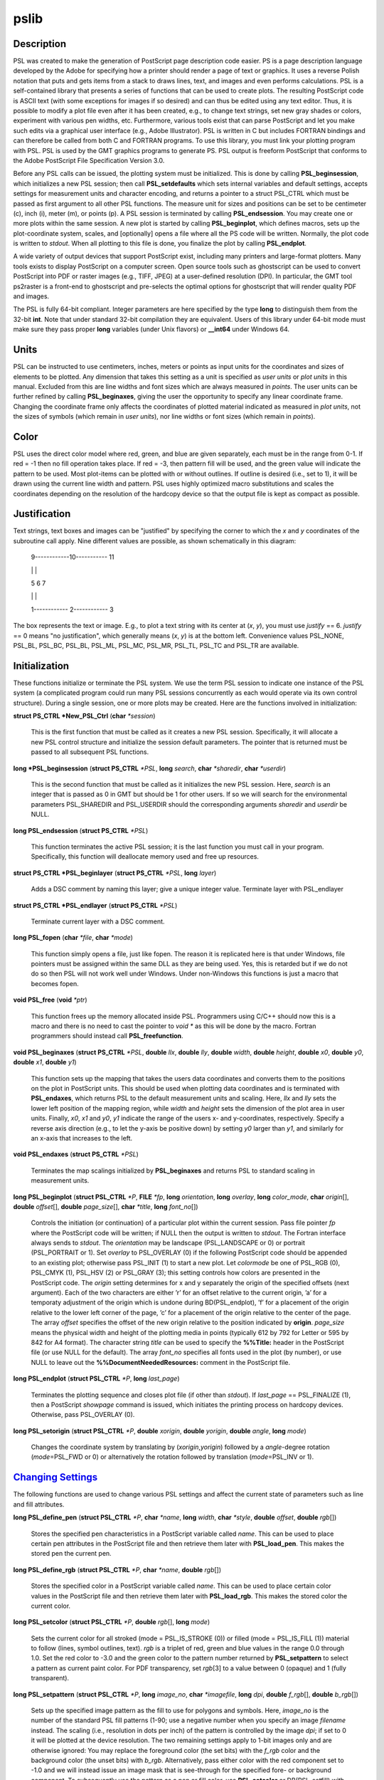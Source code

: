 .. index:: ! pslib

*****
pslib
*****

.. only:: not man

    PSL 5.1 - A PostScript based plotting library

Description
-----------

PSL was created to make the generation of PostScript page
description code easier. PS is a page description language developed by
the Adobe for specifying how a printer should render a page of text or
graphics. It uses a reverse Polish notation that puts and gets items
from a stack to draws lines, text, and images and even performs
calculations. PSL is a self-contained library that presents a series
of functions that can be used to create plots. The resulting
PostScript code is ASCII text (with some exceptions for images if so
desired) and can thus be edited using any text editor. Thus, it is
possible to modify a plot file even after it has been created, e.g., to
change text strings, set new gray shades or colors, experiment with
various pen widths, etc. Furthermore, various tools exist that can parse
PostScript and let you make such edits via a graphical user interface
(e.g., Adobe Illustrator). PSL is written in C but includes FORTRAN
bindings and can therefore be called from both C and FORTRAN programs.
To use this library, you must link your plotting program with PSL.
PSL is used by the GMT graphics programs to generate PS. PSL
output is freeform PostScript that conforms to the Adobe PostScript
File Specification Version 3.0.

Before any PSL calls can be issued, the plotting system must be
initialized. This is done by calling **PSL_beginsession**, which
initializes a new PSL session; then call **PSL_setdefaults** which
sets internal variables and default settings, accepts settings for
measurement units and character encoding, and returns a pointer to a
struct PSL_CTRL which must be passed as first argument to all other
PSL functions. The measure unit for sizes and positions can be set
to be centimeter (c), inch (i), meter (m), or points
(p). A PSL session is terminated by calling
**PSL_endsession**. You may create one or more plots within the same
session. A new plot is started by calling **PSL_beginplot**, which
defines macros, sets up the plot-coordinate system, scales, and
[optionally] opens a file where all the PS code will be written.
Normally, the plot code is written to *stdout*. When all plotting to
this file is done, you finalize the plot by calling **PSL_endplot**.

A wide variety of output devices that support PostScript exist,
including many printers and large-format plotters. Many tools exists to
display PostScript on a computer screen. Open source tools such as
ghostscript can be used to convert PostScript into PDF or raster
images (e.g., TIFF, JPEG) at a user-defined resolution (DPI). In
particular, the GMT tool ps2raster is a front-end to ghostscript and
pre-selects the optimal options for ghostscript that will render quality
PDF and images.

The PSL is fully 64-bit compliant. Integer parameters are here
specified by the type **long** to distinguish them from the 32-bit
**int**. Note that under standard 32-bit compilation they are
equivalent. Users of this library under 64-bit mode must make sure they
pass proper **long** variables (under Unix flavors) or **\_\_int64**
under Windows 64.

Units
-----

PSL can be instructed to use centimeters, inches, meters or points
as input units for the coordinates and sizes of elements to be plotted.
Any dimension that takes this setting as a unit is specified as *user
units* or *plot units* in this manual. Excluded from this are line
widths and font sizes which are always measured in *points*. The user
units can be further refined by calling **PSL_beginaxes**, giving the
user the opportunity to specify any linear coordinate frame. Changing
the coordinate frame only affects the coordinates of plotted material
indicated as measured in *plot units*, not the sizes of symbols (which
remain in *user units*), nor line widths or font sizes (which remain in
*points*).

Color
-----

PSL uses the direct color model where red, green, and blue are given
separately, each must be in the range from 0-1. If red = -1 then no fill
operation takes place. If red = -3, then pattern fill will be used, and
the green value will indicate the pattern to be used. Most plot-items
can be plotted with or without outlines. If outline is desired (i.e.,
set to 1), it will be drawn using the current line width and pattern.
PSL uses highly optimized macro substitutions and scales the
coordinates depending on the resolution of the hardcopy device so that
the output file is kept as compact as possible.

Justification
-------------

Text strings, text boxes and images can be "justified" by specifying the
corner to which the *x* and *y* coordinates of the subroutine call
apply. Nine different values are possible, as shown schematically in
this diagram:

    9------------10----------- 11

    \| \|

    5 6 7

    \| \|

    1------------ 2------------ 3

The box represents the text or image. E.g., to plot a text string with
its center at (*x*, *y*), you must use *justify* == 6. *justify* == 0
means "no justification", which generally means (*x*, *y*) is at the
bottom left. Convenience values PSL_NONE, PSL_BL, PSL_BC, PSL_BL,
PSL_ML, PSL_MC, PSL_MR, PSL_TL, PSL_TC and PSL_TR are available.

Initialization
--------------

These functions initialize or terminate the PSL system. We use the
term PSL session to indicate one instance of the PSL system (a
complicated program could run many PSL sessions concurrently as each
would operate via its own control structure). During a single session,
one or more plots may be created. Here are the functions involved in
initialization:

**struct PS_CTRL \*New_PSL_Ctrl** (**char** *\*session*)

    This is the first function that must be called as it creates a new
    PSL session. Specifically, it will allocate a new PSL
    control structure and initialize the session default parameters. The
    pointer that is returned must be passed to all subsequent PSL
    functions.

**long \*PSL_beginsession** (**struct PS_CTRL** *\*PSL*, **long**
*search*, **char** *\*sharedir*, **char** *\*userdir*)

    This is the second function that must be called as it initializes
    the new PSL session. Here, *search* is an integer that is passed
    as 0 in GMT but should be 1 for other users. If so we will search
    for the environmental parameters PSL_SHAREDIR and PSL_USERDIR
    should the corresponding arguments *sharedir* and *userdir* be NULL.

**long PSL_endsession** (**struct PS_CTRL** *\*PSL*)

    This function terminates the active PSL session; it is the last
    function you must call in your program. Specifically, this function
    will deallocate memory used and free up resources.

**struct PS_CTRL \*PSL_beginlayer** (**struct PS_CTRL** *\*PSL*,
**long** *layer*)

    Adds a DSC comment by naming this layer; give a unique integer
    value. Terminate layer with PSL_endlayer

**struct PS_CTRL \*PSL_endlayer** (**struct PS_CTRL** *\*PSL*)

    Terminate current layer with a DSC comment.

**long PSL_fopen** (**char** *\*file*, **char** *\*mode*)

    This function simply opens a file, just like fopen. The reason it is
    replicated here is that under Windows, file pointers must be
    assigned within the same DLL as they are being used. Yes, this is
    retarded but if we do not do so then PSL will not work well under
    Windows. Under non-Windows this functions is just a macro that
    becomes fopen.

**void PSL_free** (**void** *\*ptr*)

    This function frees up the memory allocated inside PSL.
    Programmers using C/C++ should now this is a macro and there is no
    need to cast the pointer to *void \** as this will be done by the
    macro. Fortran programmers should instead call
    **PSL_freefunction**.

**void PSL_beginaxes** (**struct PS_CTRL** *\*PSL*, **double** *llx*,
**double** *lly*, **double** *width*, **double** *height*, **double**
*x0*, **double** *y0*, **double** *x1*, **double** *y1*)

    This function sets up the mapping that takes the users data
    coordinates and converts them to the positions on the plot in
    PostScript units. This should be used when plotting data
    coordinates and is terminated with **PSL_endaxes**, which returns
    PSL to the default measurement units and scaling. Here, *llx*
    and *lly* sets the lower left position of the mapping region, while
    *width* and *height* sets the dimension of the plot area in user
    units. Finally, *x0*, *x1* and *y0*, *y1* indicate the range of the
    users x- and y-coordinates, respectively. Specify a reverse axis
    direction (e.g., to let the y-axis be positive down) by setting *y0*
    larger than *y1*, and similarly for an x-axis that increases to the
    left.

**void PSL_endaxes** (**struct PS_CTRL** *\*PSL*)

    Terminates the map scalings initialized by **PSL_beginaxes** and
    returns PSL to standard scaling in measurement units.

**long PSL_beginplot** (**struct PSL_CTRL** *\*P*, **FILE** *\*fp*,
**long** *orientation*, **long** *overlay*, **long** *color_mode*,
**char** *origin*\ [], **double** *offset*\ [], **double**
*page_size*\ [], **char** *\*title*, **long** *font_no*\ [])

    Controls the initiation (or continuation) of a particular plot
    within the current session. Pass file pointer *fp* where the
    PostScript code will be written; if NULL then the output is
    written to *stdout*. The Fortran interface always sends to *stdout*.
    The *orientation* may be landscape (PSL_LANDSCAPE or 0) or portrait
    (PSL_PORTRAIT or 1). Set *overlay* to PSL_OVERLAY (0) if the
    following PostScript code should be appended to an existing plot;
    otherwise pass PSL_INIT (1) to start a new plot.
    Let *colormode* be one of PSL_RGB (0), PSL_CMYK
    (1), PSL_HSV (2) or PSL_GRAY (3); this setting controls how colors
    are presented in the PostScript code. The *origin* setting
    determines for x and y separately the origin of the specified
    offsets (next argument). Each of the two characters are either ’r’
    for an offset relative to the current origin, ’a’ for a temporaty
    adjustment of the origin which is undone during BD(PSL_endplot),
    ’f’ for a placement of the origin relative to the lower left corner
    of the page, ’c’ for a placement of the origin relative to the
    center of the page. The array *offset* specifies the offset of the
    new origin relative to the position indicated by **origin**.
    *page_size* means the physical width and height of the plotting
    media in points (typically 612 by 792 for Letter or 595 by 842 for
    A4 format). The character string *title* can be used to specify the
    **%%Title:** header in the PostScript file (or use NULL for the
    default). The array *font_no* specifies all fonts used in the plot
    (by number), or use NULL to leave out the
    **%%DocumentNeededResources:** comment in the PostScript file.

**long PSL_endplot** (**struct PSL_CTRL** *\*P*, **long** *last_page*)

    Terminates the plotting sequence and closes plot file (if other than
    *stdout*). If *last_page* == PSL_FINALIZE
    (1), then a PostScript *showpage* command
    is issued, which initiates the printing process on hardcopy devices.
    Otherwise, pass PSL_OVERLAY (0).

**long PSL_setorigin** (**struct PSL_CTRL** *\*P*, **double**
*xorigin*, **double** *yorigin*, **double** *angle*, **long** *mode*)

    Changes the coordinate system by translating by
    (*xorigin*,\ *yorigin*) followed by a *angle*-degree rotation
    (*mode*\ =PSL_FWD or 0) or alternatively the rotation followed by
    translation (*mode*\ =PSL_INV or 1).

`Changing Settings <#toc6>`_
----------------------------

The following functions are used to change various PSL settings and
affect the current state of parameters such as line and fill attributes.

**long PSL_define_pen** (**struct PSL_CTRL** *\*P*, **char**
*\*name*, **long** *width*, **char** *\*style*, **double** *offset*,
**double** *rgb*\ [])

    Stores the specified pen characteristics in a PostScript variable
    called *name*. This can be used to place certain pen attributes in
    the PostScript file and then retrieve them later with
    **PSL_load_pen**. This makes the stored pen the current pen.

**long PSL_define_rgb** (**struct PSL_CTRL** *\*P*, **char**
*\*name*, **double** *rgb*\ [])

    Stores the specified color in a PostScript variable called *name*.
    This can be used to place certain color values in the PostScript
    file and then retrieve them later with **PSL_load_rgb**. This
    makes the stored color the current color.

**long PSL_setcolor** (**struct PSL_CTRL** *\*P*, **double**
*rgb*\ [], **long** *mode*)

    Sets the current color for all stroked (mode = PSL_IS_STROKE (0))
    or filled (mode = PSL_IS_FILL (1)) material
    to follow (lines, symbol outlines, text). *rgb* is a triplet of red,
    green and blue values in the range 0.0 through 1.0. Set the red
    color to -3.0 and the green color to the pattern number returned by
    **PSL_setpattern** to select a pattern as current paint color. For
    PDF transparency, set *rgb*\ [3] to a value between 0 (opaque) and 1
    (fully transparent).

**long PSL_setpattern** (**struct PSL_CTRL** *\*P*, **long**
*image_no*, **char** *\*imagefile*, **long** *dpi*, **double**
*f_rgb*\ [], **double** *b_rgb*\ [])

    Sets up the specified image pattern as the fill to use for polygons
    and symbols. Here, *image_no* is the number of the standard PSL
    fill patterns (1-90; use a negative number when you specify an image
    *filename* instead. The scaling (i.e., resolution in dots per inch)
    of the pattern is controlled by the image *dpi*; if set to 0 it will
    be plotted at the device resolution. The two remaining settings
    apply to 1-bit images only and are otherwise ignored: You may
    replace the foreground color (the set bits) with the *f_rgb* color
    and the background color (the unset bits) with *b_rgb*.
    Alternatively, pass either color with the red component set to -1.0
    and we will instead issue an image mask that is see-through for the
    specified fore- or background component. To subsequently use the
    pattern as a pen or fill color, use **PSL_setcolor** or
    DB(PSL_setfill) with the a color *rgb* code made up of *r* = -3,
    and *b* = the pattern number returned by **PSL_setpattern**.

**long PSL_setdash** (**struct PSL_CTRL** *\*P*, **char** *\*pattern*,
**double** *offset*)

    Changes the current pen style attributes. The character string
    *pattern* contains the desired pattern using a series of lengths in
    points specifying the alternating lengths of dashes and gaps in
    points. E.g., "4 2" and *offset* = 1 will plot like

        x ---- ---- ----

    where x is starting point of a line (The x is not plotted). That is,
    the line is made up of a repeating pattern of a 4 points long solid
    line and a 2 points long gap, starting 1 point after the x. To reset
    to solid line, specify *pattern* = NULL ("") and *offset* = 0.

**long PSL_setfill** (**struct PSL_CTRL** *\*P*, **double** *rgb*\ [],
**long** *outline*)

    Sets the current fill color and whether or not outline is needed for
    symbols. Special cases are handled by passing the red color as -1.0
    (no fill), -2.0 (do not change the outline setting) or -3.0 (select
    the image pattern indicated by the second (green) element of *rgb*).
    For PDF transparency, set *rgb*\ [3] to a value between 0 (opaque)
    and 1 (fully transparent). Set outline to PSL_OUTLINE
    (1) to draw the outlines of polygons and symbols using the current pen.

**long PSL_setfont** (**struct PSL_CTRL** *\*P*, **long** *fontnr*)

    Changes the current font number to *fontnr*. The fonts available
    are: 0 = Helvetica, 1 = H. Bold, 2 = H. Oblique, 3 = H.
    Bold-Oblique, 4 = Times, 5 = T. Bold, 6 = T. Italic, 7 = T. Bold
    Italic, 8 = Courier, 9 = C. Bold, 10 = C Oblique, 11 = C Bold
    Oblique, 12 = Symbol, 13 = AvantGarde-Book, 14 = A.-BookOblique, 15
    = A.-Demi, 16 = A.-DemiOblique, 17 = Bookman-Demi, 18 =
    B.-DemiItalic, 19 = B.-Light, 20 = B.-LightItalic, 21 =
    Helvetica-Narrow, 22 = H-N-Bold, 23 = H-N-Oblique, 24 =
    H-N-BoldOblique, 25 = NewCenturySchlbk-Roman, 26 = N.-Italic, 27 =
    N.-Bold, 28 = N.-BoldItalic, 29 = Palatino-Roman, 30 = P.-Italic, 31
    = P.-Bold, 32 = P.-BoldItalic, 33 = ZapfChancery-MediumItalic, 34 =
    ZapfDingbats, 35 = Ryumin-Light-EUC-H, 36 = Ryumin-Light-EUC-V, 37 =
    GothicBBB-Medium-EUC-H, and 38 = GothicBBB-Medium-EUC-V. If *fontnr*
    is outside this range, it is reset to 0.

**long PSL_setformat** (**struct PSL_CTRL** *\*P*, **long** *n_decimals*)

    Sets the number of decimals to be used when writing color or gray
    values. The default setting of 3 gives 1000 choices per red, green,
    and blue value, which is more than the 255 choices offered by most
    24-bit platforms. Choosing a lower value will make the output file
    smaller at the expense of less color resolution. Still, a value of 2
    gives 100 x 100 x 100 = 1 million colors, more than most eyes can
    distinguish. For a setting of 1, you will have 10 nuances per
    primary color and a total of 1000 unique combinations.

**long PSL_setlinewidth** (**struct PSL_CTRL** *\*P*, **double**
*linewidth*)

    Changes the current line width in points. Specifying 0 gives the
    thinnest line possible, but this is implementation-dependent (seems
    to work fine on most PostScript printers).

**long PSL_setlinecap** (**struct PSL_CTRL** *\*P*, **long** *cap*)

    Changes the current line cap, i.e., what happens at the beginning
    and end of a line segment. PSL_BUTT_CAP (0) gives butt line caps
    [Default], PSL_ROUND_CAP (1) selects round
    caps, while PSL_SQUARE_CAP (2) results
    in square caps. THus, the two last options will visually lengthen a
    straight line-segment by half the line width at either end.

**long PSL_setlinejoin** (**struct PSL_CTRL** *\*P*, **long** *join*)

    Changes the current linejoin setting, which handles how lines of
    finite thickness are joined together when the meet at different
    angles. PSL_MITER_JOIN (0) gives a mitered joint [Default],
    PSL_ROUND_JOIN (1) makes them round,
    while PSL_BEVEL_JOIN (2) produces bevel joins.

**long PSL_setmiterlimit** (**struct PSL_CTRL** *\*P*, **long** *limit*)

    Changes the current miter limit used for mitered joins.
    PSL_MITER_DEFAULT (35) gives the default PS miter; other values
    are interpreted as the cutoff acute angle (in degrees) when mitering
    becomes active.

**long PSL_settransparencymode** (**struct PSL_CTRL** *\*P*, **char**
*\*mode*)

    Changes the current PDF transparency rendering mode [Default is
    Normal]. Choose among Color, ColorBurn, ColorDodge, Darken,
    Difference, Exclusion, HardLight, Hue, Lighten, Luminosity,
    Multiply, Normal, Overlay, Saturation, SoftLight, and Screen.

**long PSL_setdefaults** (**struct PSL_CTRL** *\*P*, **double**
*xyscales*\ [], **double** *pagergb*\ [], **char** *\*encoding*)

    Allows changes to the PSL session settings and should be called
    immediately after **PSL_beginsession**. The *xyscales* array affect
    an overall magnification of your plot [1,1]. This can be useful if
    you design a page-sized plot but would then like to magnify (or
    shrink) it by a given factor. Change the default paper media color
    [white; 1/1/1] by specifying an alternate page color. Passing zero
    (or NULL for *pagergb*) will leave the setting unchanged. Finally,
    pass the name of the character set encoding (if NULL we select
    Standard).

**long PSL_defunits** (**struct PSL_CTRL** *\*P*, **char** *\*name*,
**double** *value*)

    Creates a PostScript variable called *name* and initializes it to
    the equivalent of *value* user units.

**long PSL_defpoints** (**struct PSL_CTRL** *\*P*, **char** *\*name*,
**double** *fontsize*)

    Creates a PostScript variable called *name* and initializes it to
    the value that corresponds to the font size (in points) given by
    *fontsize*.

`Plotting Lines And Polygons <#toc7>`_
--------------------------------------

Here are functions used to plot lines and closed polygons, which may
optionally be filled. The attributes used for drawing and filling are
set prior to calling these functions; see CHANGING SETTINGS above.

**long PSL_plotarc** (**struct PSL_CTRL** *\*P*, **double** *x*,
**double** *y*, **double** *radius*, **double** *angle1*, **double**
*angle2*, **long** *type*)

    Draws a circular arc with its center at plot coordinates (*x*, *y*),
    starting from angle *angle1* and end at *angle2*. Angles must be
    given in decimal degrees. If *angle1* > *angle2*, a negative arc is
    drawn. The *radius* is in user units. The *type* determines how the
    arc is interpreted: PSL_MOVE (1) means set new
    anchor point, PSL_STROKE (2) means stroke
    the arc, PSL_MOVE + PSL_STROKE (3) means
    both, whereas PSL_DRAW (0) justs adds to arc path to the current
    path.

**long PSL_plotline** (**struct PSL_CTRL** *\*P*, **double** *x*,
**double** *y*, **long** *n*, **long** *type*)

    Assemble a continuous line through *n* points whose the plot
    coordinates are in the *x*, *y* arrays. To continue an existing
    line, use *type* = PSL_DRAW (0), or if this is the first segment in
    a multisegment path, set *type* = PSL_MOVE (1).
    To end the segments and draw the lines, add PSL_STROKE
    (2). Thus, for a single segment, *type* must
    be PSL_MOVE + PSL_STROKE (3). The line is
    drawn using the current pen attributes. Add PSL_CLOSE
    (8) to *type* to close the first and last point
    by the PostScript operators.

**long PSL_plotpoint** (**struct PSL_CTRL** *\*P*, **double** *x*,
**double** *y*, **long** *type*)

    Moves the pen from the current to the specified plot coordinates
    (*x*, *y*) and optionally draws and strokes the line, depending on
    *type*. Specify *type* as either a move (PSL_MOVE, 1), or draw
    (PSL_DRAW, 2), or draw and stroke (PSL_DRAW + PSL_STOKE, 3) using
    current pen attributes. It the coordinates are relative to the
    current point add PSL_REL (4) to *type*.

**long PSL_plotbox** (**struct PSL_CTRL** *\*P*, **double** *x0*,
**double** *y0*, **double** *x1*, **double** *y1*)

    Creates a closed box with opposite corners at plot coordinates
    (*x0*,\ *y1*) and (*x1*,\ *y1*). The box may be filled and its
    outline stroked depending on the current settings for fill and pen
    attributes.

**long PSL_plotpolygon** (**struct PSL_CTRL** *\*P*, **double** *x*,
**double** *y*, **long** *n*)

    Creates a closed polygon through *n* points whose plot coordinates
    are in the *x*, *y* arrays. The polygon may be filled and its
    outline stroked depending on the current settings for fill and pen
    attributes.

**long PSL_plotsegment** (**struct PSL_CTRL** *\*P*, **double** *x0*,
**double** *y0*, **double** *x1*, **double** *y1*)

    Draws a line segment between the two points (plot coordinates) using
    the current pen attributes.

`Plotting Symbols <#toc8>`_
---------------------------

Here are functions used to plot various geometric symbols or constructs.

**long PSL_plotaxis** (**struct PSL_CTRL** *\*P*, **double**
*tickval*, **char** *\*label*, **double** *fontsize*, **long** *side*)

    Plots a basic axis with tick marks, annotations, and label. Assumes
    that **PSL_beginaxes** has been called to set up positioning and
    user data ranges. Annotations will be set using the *fontsize* in
    points. *side* can be 0, 1, 2, or 3, which selects lower x-axis,
    right y-axis, upper x-axis, or left y-axis, respectively. The
    *label* font size is set to 1.5 times the *fontsize*.

**long PSL_plotsymbol** (**struct PSL_CTRL** *\*P*, **double** *x*,
**double** *y*, **double** *size*\ [], **long** *symbol*)

    Plots a simple geometric symbol centered on plot coordinates (*x*,
    *y*). The argument *symbol* selects the geometric symbol to use.
    Most symbols are scaled to fit inside a circle of diameter given as
    *size*\ [0], but some symbols take additional parameters. Choose
    from these 1-parameter symbols using the predefined self-explanatory
    integer values PSL_CIRCLE, PSL_DIAMOND, PSL_HEXAGON,
    PSL_INVTRIANGLE, PSL_OCTAGON, PSL_PENTAGON, PSL_SQUARE,
    PSL_STAR, and PSL_TRIANGLE; these may all be filled and stroked if
    **PSL_setfill** has been called first. In addition, you can choose
    several line-only symbols that cannot be filled. They are
    PSL_CROSS, PSL_DOT, PSL_PLUS, PSL_XDASH, and PSL_YDASH.
    Finally, more complicated symbols require more than one parameter to
    be passed via *size*. These are PSL_ELLIPSE (*size* is expected to
    contain the three parameter *angle*, *major*, and *minor* axes,
    which defines an ellipse with its major axis rotated by *angle*
    degrees), PSL_MANGLE (*size* is expected to contain the 8
    parameters *radius*, *angle1*, and *angle2* for the math angle
    specification, followed by *tailwidth*, *headlength*, *headwidth*,
    *shape*, and *status* (see PSL_VECTOR below for explanation),
    PSL_WEDGE (*size* is expected to contain the three parameter
    *radius*, *angle1*, and *angle2* for the sector specification),
    PSL_RECT (*size* is expected to contain the two dimensions *width*
    and *height*), PSL_RNDRECT (*size* is expected to contain the two
    dimensions *width* and *height* and the *radius* of the corners),
    PSL_ROTRECT (*size* is expected to contain the three parameter
    *angle*, *width*, and *height*, with rotation relative to the
    horizontal), and PSL_VECTOR (*size* is expected to contain the 7
    parameters *x_tip*, *y_tip*, *tailwidth*, *headlength*,
    *headwidth*, *shape*, and *status*. Here (*x_tip*,\ *y_tip*) are
    the coordinates to the head of the vector, while (*x*, *y*) are
    those of the tail. *shape* can take on values from 0-1 and specifies
    how far the intersection point between the base of a straight vector
    head and the vector line is moved toward the tip. 0.0 gives a
    triangular head, 1.0 gives an arrow shaped head. The *status* value
    is a bit-flag being the sum of several possible contributions:
    PSL_VEC_RIGHT (2) = only draw right half
    of vector head, PSL_VEC_BEGIN (4) =
    place vector head at beginning of vector,
    PSL_VEC_END (8) = place vector head at end of vector,
    PSL_VEC_JUST_B (0) = align vector beginning at (x,y),
    PSL_VEC_JUST_C (16) = align vector center at (x,y),
    PSL_VEC_JUST_E (32) = align vector end at (x,y),
    PSL_VEC_JUST_S (64) = align vector center at (x,y),
    PSL_VEC_OUTLINE (128) = draw vector head outline using default
    pen, PSL_VEC_FILL (512) = fill vector head using default fill,
    PSL_VEC_MARC90 (2048) = if angles subtend 90, draw straight angle
    symbol (PSL_MANGLE only). The symbol may be filled and its outline
    stroked depending on the current settings for fill and pen
    attributes.

`Plotting Images <#toc9>`_
--------------------------

Here are functions used to read and plot various images.

**long PSL_plotbitimage** (**struct PSL_CTRL** *\*P*, **double** *x*,
**double** *y*, **double** *xsize*, **double** *ysize*, **int**
*justify*, **unsigned char** *buffer*, **long** *nx*, **long** *ny*,
**double** *f_rgb*\ [], **double** *b_rgb*\ [])

    Plots a 1-bit image image at plot coordinates (*x*, *y*) justified
    as per the argument *justify* (see **JUSTIFICATION** for details).
    The target size of the image is given by *xsize* and *ysize* in user
    units. If one of these is specified as zero, the corresponding size
    is adjusted to the other such that the aspect ratio of the original
    image is retained. *buffer* is an unsigned character array in
    scanline orientation with 8 pixels per byte. *nx*, *ny* refers to
    the number of pixels in the image. The rowlength of *buffer* must be
    an integral number of 8; pad with zeros. *buffer*\ [0] is upper left
    corner. You may replace the foreground color (the set bits) with the
    *f_rgb* color and the background color (the unset bits) with
    *b_rgb*. Alternatively, pass either color with the red component
    set to -1.0 and we will instead issue an image mask that is
    see-through for the specified fore- or background component. See the
    Adobe Systems PostScript Reference Manual for more details.

**long PSL_plotcolorimage** (**struct PSL_CTRL** *\*P*, **double**
*x*, **double** *y*, **double** *xsize*, **double** *ysize*, **int**
*justify*, **unsigned char** *\*buffer*, **long** *nx*, **long** *ny*,
**long** *depth*)

    Plots a 1-, 2-, 4-, 8-, or 24-bit deep image at plot coordinates
    (*x*, *y*) justified as per the argument *justify* (see
    **JUSTIFICATION** for details). The target size of the image is
    given by *xsize* and *ysize* in user units. If one of these is
    specified as zero, the corresponding size is adjusted to the other
    such that the aspect ratio of the original image is retained. This
    functions sets up a call to the PostScript colorimage or image
    operators. The pixel values are stored in *buffer*, an unsigned
    character array in scanline orientation with gray shade or r/g/b
    values (0-255). *buffer*\ [0] is the upper left corner. *depth* is
    number of bits per pixel (24, 8, 4, 2, or 1). *nx*, *ny* refers to
    the number of pixels in image. The rowlength of *buffer* must be an
    integral number of 8/\ *Idepth*. E.g. if *depth* = 4, then
    *buffer*\ [j]/16 gives shade for pixel[2j-1] and *buffer*\ [j%16
    (mod 16) gives shade for pixel[2j]. When *-depth* is passed instead
    then "hardware" interpolation of the image is requested (this is
    implementation dependent). If *-nx* is passed with 8- (or 24-) bit
    images then the first one (or three) bytes of *buffer* holds the
    gray (or r/g/b) color for pixels that are to be masked out using the
    PS Level 3 Color Mask method. See the Adobe Systems PostScript
    Reference Manual for more details.

**long PSL_plotepsimage** (**struct PSL_CTRL** *\*P*, **double** *x*,
**double** *y*, **double** *xsize*, **double** *ysize*, **int**
*justify*, **unsigned char** *\*buffer*, **long** *size*, **long** *nx*,
**long** *ny*, **long** *ox*, **long** *oy*)

    Plots an Encapsulated PostScript (EPS) image at plot coordinates
    (*x*, *y*) justified as per the argument *justify* (see
    **JUSTIFICATION** for details). The target size of the image is
    given by *xsize* and *ysize* in user units. If one of these is
    specified as zero, the corresponding size is adjusted to the other
    such that the aspect ratio of the original image is retained. The
    EPS file is stored in *buffer* and has *size* bytes. This function
    simply includes the image in the PostScript output stream within
    an appropriate wrapper. Specify position of lower left corner and
    size of image. *nx*, *ny*, *ox*, *oy* refers to the width, height
    and origin (lower left corner) of the BoundingBox in points.

**long PSL_loadimage** (**struct PSL_CTRL** *\*P*, **FILE** *\*fp*,
**struct imageinfo** *\*header*, **unsigned char** *\*\*image*)

    Reads the image contents of the EPS file or a raster image pointed
    to by the open file pointer *fp*. The routine can handle
    Encapsulated PostScript files or 1-, 8-, 24-, or 32-bit raster
    images in old, standard, run-length encoded, or RGB-style Sun
    format. Non-Sun rasters are automatically reformatted to Sun rasters
    via a system call to ImageMagick’s BD(convert), if installed. The
    image is returned via the IT(image) pointer.

Plotting Text
-------------

Here are functions used to read and plot text strings and paragraphs.
This can be somewhat complicated since we rely on the PostScript
interpreter to determine the exact dimensions of text items given the
font chosen. For perfect alignment you may have to resort to calculate
offsets explicitly using **long PSL_deftextdim**, **PSL_set_height**
and others and issue calculations with **PSL_setcommand**.

**long PSL_plottext** (**struct PSL_CTRL** *\*P*, **double** *x*,
**double** *y*, **double** *fontsize*, **char** *\*text*, **double**
*angle*, **long** *justify*, **long** *mode*)

    The *text* is plotted starting at plot coordinates (*x*, *y*) and
    will make an *angle* with the horizontal. The point (*x*, *y*) maps
    onto different points of the text-string by giving various values
    for *justify* (see **JUSTIFICATION** for details). If *justify* is
    negative, then all leading and trailing blanks are stripped before
    plotting. Certain character sequences (flags) have special meaning
    to **PSL_plottext**. @~ toggles between current font and the
    Mathematical Symbols font. @%\ *no*\ % selects font *no* while @%%
    resets to the previous font. @- turns subscript on/off, @+ turns
    superscript on/off, @# turns small caps on/off, and @\\ will make a
    composite character of the following two character. @;\ *r/g/b*;
    changes the font color while @;; resets it [optionally append
    =\ *transparency* to change the transparency (0--100) of the text
    (the Default is opaque or 0)], @:\ *size*: changes the font size
    (@:: resets it), and @\_ toggles underline on/off. If *text* is NULL
    then we assume **PSL_plottextbox** was called first. Give
    *fontsize* in points. Normally, the text is typed using solid
    characters in the current color (set by **PSL_setcolor**). To draw
    outline characters, set *mode* == 1; the outline will get the
    current color and the text is filled with the current fill color
    (set by **PSL_setfill**). Use *mode* == 2 if the current fill is a
    pattern. If *fontsize* is negative it means that the current point
    has already been set before **PSL_plottext** was called and that
    (*x*, *y*) should be ignored.

**long PSL_plottextbox** (**struct PSL_CTRL** *\*P*, **double** *x*,
**double** *y*, **double** *fontsize*, **char** *\*text*, **double**
*angle*, **long** *justify*, **double** *offset*\ [], **long** *mode*)

    This function is used in conjugation with **PSL_plottext** when a
    box surrounding the text string is desired. Taking most of the
    arguments of **PSL_plottext**, the user must also specify *mode* to
    indicate whether the box needs rounded (PSL_YES = 1) or straight
    (PSL_NO = 0) corners. The box will be colored with the current fill
    style set by **PSL_setfill**. That means, if an outline is desired,
    and the color of the inside of the box should be set with that
    routine. The outline will be drawn with the current pen color (and
    width). The *offset* array holds the horizontal and vertical
    distance gaps between text and the surrounding text box in distance
    units. The smaller of the two determined the radius of the rounded
    corners (if requested).

**long PSL_plottextclip** (**struct PSL_CTRL** *\*P*, **double** *x*,
**double** *y*, **long** *n*, **double** *fontsize*, **char**
*\*text*\ [], **double** *angle*\ [], **long** *justify*, **double**
*offset*\ [], **long** *mode*)

    This function is called twice: First time we pass the text strings
    and other parameters and use PostScript to compute clip paths so
    that no feature plotted after this call will be visible in areas
    where text will be plotted. The second call actually plots the texts
    in the predetermined locations (NULL may be passed for all arrays
    for the second call). All labels have a straight baseline (for
    plotting along curved text, see **PSL_plottextpath**). The *x* and
    *y* arrays contain the plot coordinates where labels will be
    plotted; there are *n* such labels and locations. Each label has its
    own entry in the *angle* array. The *text* is an array of text
    pointers to the individual text items, which will all appear using
    the current font and scaled to specified *fontsize* in points. The
    *offset* array holds the horizontal and vertical distance gaps
    between text and the surrounding text box in user units (the clip
    path is the combination of all these text boxes). Use *justify* to
    specify how the text string relates to the coordinates (see
    **JUSTIFICATION** for details). Finally, *mode* is a bit pattern
    that controls how the function does its work; pass *mode* as the sum
    of the values you need: 0 = lay down clip path, 1 = place the text,
    2 = turn off clipping, 4 = draw the *x-y* line (useful for
    debugging), 8 = reuse the previous parameters (so pass NULL as
    args), 16 = construct rounded text boxes [Default is rectangular],
    128 = fill the text box (this requires you to first define the text
    box rgb color with **PSL_define_rgb** by setting a local
    PostScript variable that must be called PSL_setboxrgb), and 256 =
    draw the text box outlines (this requires you to first define the
    text box pen with **PSL_define_pen** by setting a local
    PostScript variable that must be called PSL_setboxpen). For font
    color you must use **PSL_define_rgb** and create a PostScript
    variable called PSL_settxtrgb. If not set we default to black.

**long PSL_deftextdim** (**struct PSL_CTRL** *\*P*, **char**
*\*prefix*, **double** *fontsize*, **char** *\*text*)

    Computes the dimensions (width and height) required by the selected
    *text* given the current font and its *fontsize* (in points). The
    values are stored as PostScript variables called *prefix*\ \_w and
    *prefix*\ \_h, respectively. This function can be used to compute
    dimensions and, via BF(PSL_setcommand), calculate chances to
    position a particular item should be plotted. For instance, if you
    compute a position this way and wish to plot the text there, pass
    the coordinates to **PSL_plottext** as NaNs. If *prefix* is BF(-w),
    BF(-h), BF(-d) or BF(-b), no PostScript variables will be
    assigned, but the values of width, height, depth, or both width and
    height will be left on the PostScript stack.

**long PSL_setparagraph** (**struct PSL_CTRL** *\*P*, **double**
*line_space*, **double** *par_width*, **long** *par_just*)

    Initialize common settings to be used when typesetting paragraphs of
    text with **PSL_plotparagraph**. Specify the line spacing (1 equals
    the font size) and paragraph width (in distance units). Text can be
    aligned left (PSL_BL), centered (PSL_BC), right (PSL_BR), or
    justified (PSL_JUST) and is controlled by *par_just*.

    **long PSL_plotparagraphbox** (**struct PSL_CTRL** *\*P*,
    **double** *x*, **double** *y*, **double** *fontsize*, **char**
    *\*text*, **double** *angle*, **long** *justify*, **double**
    *offset*\ [], **long** *mode*)

        Computes and plots the text rectangle for a paragraph using the
        specified *fontsize* (in points). Here, *text* is an array of
        the text to be typeset, using the settings initialized by
        **PSL_setparagraph**. The escape sequences described for
        **PSL_plottext** can be used to modify the text. Separate text
        into several paragraphs by appending \\r to the last item in a
        paragraph. The whole text block is positioned at plot
        coordinates *x*, *y*, which is mapped to a point on the block
        specified by *justify* (see **JUSTIFICATION** for details). The
        whole block is then shifted by the amounts *shift*\ []. The box
        will be plotted using the current fill and outline settings. The
        *offset* array holds the horizontal and vertical distance gaps
        between text and the surrounding text box in distance units. Use
        *mode* to indicate whether the box should be straight
        (PSL_RECT_STRAIGHT = 0), rounded (PSL_RECT_ROUNDED = 1),
        convex (PSL_RECT_CONVEX = 2) or concave (PSL_RECT_CONCAVE = 3).

    **long PSL_plotparagraph** (**struct PSL_CTRL** *\*P*, **double**
    *x*, **double** *y*, **double** *fontsize*, **char** *\*text*,
    **double** *angle*, **long** *justify*, **long** *mode*)

        Typesets paragraphs of text using the specified *fontsize* (in
        points). Here, *text* is an array of the text to be typeset,
        using the settings initialized by **PSL_setparagraph**. The
        escape sequences described for **PSL_plottext** can be used to
        modify the text. Separate text into several paragraphs by
        appending \\r to the last item in a paragraph. The whole text
        block is positioned at plot coordinates *x*, *y*, which is
        mapped to a point on the block specified by *justify* (see
        **JUSTIFICATION** for details). See **PSL_plotparagraphbox**
        for laying down the surrounding text rectangle first.

    **long PSL_plottextpath** (**struct PSL_CTRL** *\*P*, **double**
    *x*, **double** *y*, **long** *n*, **long** *node*\ [], **double**
    *fontsize*, **char** *\*text*\ [], **long** *m*, **double**
    *angle*\ [], **long** *justify*, **double** *offset*\ [], **long** *mode*)

        Please text along a curved path. This function is also called
        twice: First time we pass the text strings and locations and
        PostScript will compute clip paths so that no features plotted
        after this call will be visible in areas where text will be
        plotted. The second call actually plots the texts in the
        predetermined locations (NULL may be passed for all arrays for
        the second call). All labels will follow the path specified by
        the plot coordinates in the *x*, *y* arrays (for plotting
        straight text with clipping, see **PSL_plottextclip**). The
        *node* array contains the index numbers into the *x* and *y*
        arrays where each labels will be plotted; there are *n* such
        labels and node locations. Each label has its own entry in the
        *angle* array. The *text* is an array of text pointers to the
        individual text items, which will all appear using the current
        font and scaled to specified *fontsize* (in points). The
        *offset* array holds the x and y distance gaps between text and
        the surrounding text box in user units (the clip path is the
        combination of all these text boxes). Use *justify* to specify
        how the text string relates to the coordinates (see
        BF(JUSTIFICATION) for details). Finally, *mode* is a bit pattern
        that controls how the function does its work; pass *mode* as the
        sum of the values you need: 0 = lay down clip path, 1 = place
        the text, 2 = turn off clipping, 4 = draw the *x-y* line (useful
        for debugging), 8 = reuse the previous parameters (so pass NULL
        as args), 16 = construct rounded text boxes [Default is
        rectangular], 32 = set the first time **PSL_plottextpath** is
        called (if you are placing text several times), 64 = set the
        last time **PSL_plottextpath** is called, 128 = fill the text
        box (this requires you to first define the text box rgb color
        with **PSL_define_rgb** by setting a local PostScript
        variable that must be called PSL_setboxrgb), and 256 = draw the
        text box outlines (this requires you to first define the text
        box pen with **PSL_define_pen** by setting a local
        PostScript variable that must be called PSL_setboxpen). For
        font color you must use **PSL_define_rgb** and create a
        PostScript variable called PSL_settxtrgb. If not set we
        default to black.

Clipping
--------

Here are functions used to activate and deactivate clipping regions.

**long PSL_beginclipping** (**struct PSL_CTRL** *\*P*, **double** *x*,
**double** *y*, **long** *n*, **double** *rgb*\ [], **long** *flag*)

    Sets up a user-definable clip path as a series on *n* points with
    plot coordinates (*x*, *y*). Plotting outside this polygon will be
    clipped until **PSL_endclipping** is called. If *rgb*\ [0] = -1 the
    inside of the path is left empty, otherwise it is filled with the
    specified color. *flag* is used to create complex clip paths
    consisting of several disconnected regions, and takes on values 0-3.
    *flag* = PSL_PEN_MOVE_ABS (1) means
    this is the first path in a multisegment clip path. *flag* =
    PSL_PEN_DRAW_ABS (2) means this is
    the last segment. Thus, for a single path, *flag* =
    PSL_PEN_DRAW_AND_STROKE_ABS (3).

**long PSL_endclipping** (**struct PSL_CTRL** *\*P*, **long** *mode*)

    Depending on the *mode* it restores the clip path. The *mode* values
    can be: -*n* will restore *n* levels of text-based clipping, *n*
    will restore *n* levels of polygon clipping, PSL_ALL_CLIP_TXT
    will undo all levels of text-based clipping, and PSL_ALL_CLIP_POL
    will undo all levels of polygon-based clipping.

`Miscellaneous Functions <#toc12>`_
-----------------------------------

Here are functions used to issue comments or to pass custom PostScript
commands directly to the output PostScript file. In C these functions
are declared as macros and they can accept a variable number of
arguments. However, from FORTRAN only a single text argument may be
passed.

**long PSL_setcommand** (**struct PSL_CTRL** *\*P*, **char** *\*text*)
    Writes a raw PostScript command to the PostScript output file,
    e.g., "1 setlinejoin0.

**long PSL_comment** (**struct PSL_CTRL** *\*P*, **char** *\*text*)
    Writes a comment (*text*) to the PostScript output file, e.g.,
    "Start of graph 20. The comment are prefixed with with %% .

Authors
-------

Paul Wessel, School of Ocean and Earth Science and Technology,
`http://www.soest.hawaii.edu. <http://www.soest.hawaii.edu.>`_

Remko Scharroo, EUMETSAT, Darmstadt, Germany,
`http://www.eumetsat.int. <http://www.eumetsat.int.>`_

Bugs
----

Caveat Emptor: The authors are **not** responsible for any disasters,
suicide attempts, or ulcers caused by correct **or** incorrect use of
PSL. If you find bugs, please report them to the authors by
electronic mail. Be sure to provide enough detail so that we can
recreate the problem.

References
----------

Adobe Systems Inc., 1990, PostScript language reference manual, 2nd
edition, Addison-Wesley, (ISBN 0-201-18127-4).
